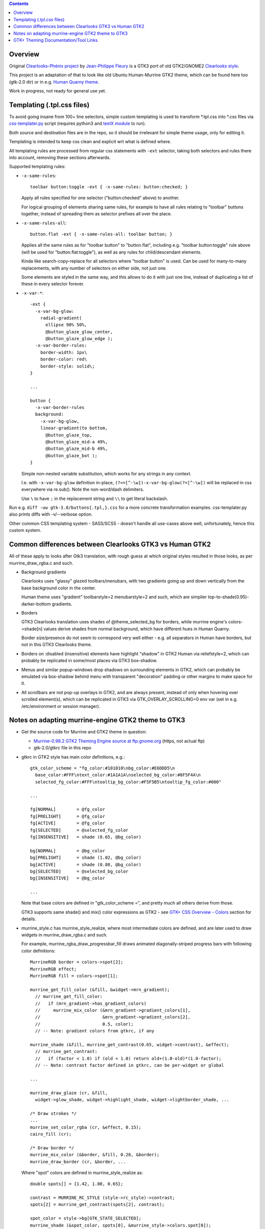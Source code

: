 .. contents::
  :backlinks: none


Overview
--------

Original `Clearlooks-Phénix project`_ by `Jean-Philippe Fleury`_ is a GTK3 port
of old GTK2/GNOME2 `Clearlooks style`_.

This project is an adaptation of that to look like old Ubuntu Human-Murrine
GTK2 theme, which can be found here too (gtk-2.0 dir) or in e.g. `Human Quarny theme`_.

Work in progress, not ready for general use yet.

.. _Clearlooks-Phénix project: https://github.com/jpfleury/clearlooks-phenix
.. _Jean-Philippe Fleury: http://www.jpfleury.net/en/contact.php
.. _Clearlooks style: https://en.wikipedia.org/wiki/Clearlooks
.. _Human Quarny theme: https://www.gnome-look.org/p/1013593/


Templating (.tpl.css files)
---------------------------

To avoid going insane from 100+ line selectors, simple custom templating is used
to transform \*.tpl.css into \*.css files via `css-templater.py`_ script
(requires python3 and `textX module`_ to run).

Both source and destination files are in the repo, so it should be irrelevant
for simple theme usage, only for editing it.

Templating is intended to keep css clean and explicit wrt what is defined where.

All templating rules are processed from regular css statements with ``-ext``
selector, taking both selectors and rules there into account, removing these
sections afterwards.

Supported templating rules:

- ``-x-same-rules``::

    toolbar button:toggle -ext { -x-same-rules: button:checked; }

  Apply all rules specified for one selector ("button:checked" above) to another.

  For logical grouping of elements sharing same rules, for example to have all
  rules relating to "toolbar" buttons together, instead of spreading them as
  selector prefixes all over the place.

- ``-x-same-rules-all``::

    button.flat -ext { -x-same-rules-all: toolbar button; }

  Applies all the same rules as for "toolbar button" to "button.flat", including
  e.g. "toolbar button:toggle" rule above (will be used for "button.flat:toggle"),
  as well as any rules for child/descendant elements.

  Kinda like search-copy-replace for all selectors where "toolbar button" is used.
  Can be used for many-to-many replacements, with any number of selectors on either side, not just one.

  Some elements are styled in the same way, and this allows to do it with just
  one line, instead of duplicating a list of these in every selector forever.

- ``-x-var-*``::

    -ext {
      -x-var-bg-glow:
        radial-gradient(
          ellipse 90% 50%,
          @button_glaze_glow_center,
          @button_glaze_glow_edge );
      -x-var-border-rules:
        border-width: 1px\
        border-color: red\
        border-style: solid\;
    }

    ...

    button {
      -x-var-border-rules
      background:
        -x-var-bg-glow,
        linear-gradient(to bottom,
          @button_glaze_top,
          @button_glaze_mid-a 49%,
          @button_glaze_mid-b 49%,
          @button_glaze_bot );
    }

  Simple non-nested variable substitution, which works for any strings in any context.

  I.e. with ``-x-var-bg-glow`` definition in-place, ``(?<=[^-\w])-x-var-bg-glow(?=[^-\w])``
  will be replaced in css everywhere via re.sub(). Note the non-word/dash delimiters.

  Use ``\`` to have ``;`` in the replacement string and ``\\`` to get literal backslash.

Run e.g. ``diff -uw gtk-3.0/buttons{.tpl,}.css`` for a more concrete
transformation examples.
css-templater.py also prints diffs with -v/--verbose option.

Other common CSS templating system - SASS/SCSS - doesn't handle all use-cases
above well, unfortunately, hence this custom system.

.. _css-templater.py: css-templater.py
.. _textX module: https://pypi.org/project/textX/


Common differences between Clearlooks GTK3 vs Human GTK2
--------------------------------------------------------

All of these apply to looks after Gtk3 translation, with rough guess at which
original styles resulted in those looks, as per murrine_draw_rgba.c and such.

- Background gradients

  Clearlooks uses "glassy" glazed toolbars/menubars, with two gradients going up
  and down vertically from the base background color in the center.

  Human theme uses "gradient" toolbarstyle=2 menubarstyle=2 and such, which are
  simplier top-to-shade(0.95)-darker-bottom gradients.

- Borders

  GTK3 Clearlooks translation uses shades of @theme_selected_bg for borders,
  while murrine engine's colors->shade[n] values derive shades from normal background,
  which have different hues in Human Quarny.

  Border size/presence do not seem to correspond very well either - e.g. all
  separators in Human have borders, but not in this GTK3 Clearlooks theme.

- Borders on :disabled (insensitive) elements have highlight "shadow" in GTK2
  Human via reliefstyle=2, which can probably be replicated in some/most places
  via GTK3 box-shadow.

- Menus and similar popup-windows drop shadows on surrounding elements in GTK2,
  which can probably be emulated via box-shadow behind menu with transparent
  "decoration" padding or other margins to make space for it.

- All scrollbars are not pop-up overlays in GTK2, and are always present,
  instead of only when hovering over scrolled element(s), which can be replicated in GTK3
  via GTK_OVERLAY_SCROLLING=0 env var (set in e.g. /etc/environment or session manager).


Notes on adapting murrine-engine GTK2 theme to GTK3
---------------------------------------------------

- Get the source code for Murrine and GTK2 theme in question:

  - `Murrine-0.98.2 GTK2 Theming Engine source at ftp.gnome.org`_ (https, not actual ftp)
  - gtk-2.0/gtkrc file in this repo

  .. _Murrine-0.98.2 GTK2 Theming Engine source at ftp.gnome.org: https://ftp.gnome.org/pub/GNOME/sources/murrine/0.98/murrine-0.98.2.tar.xz

- gtkrc in GTK2 style has main color definitions, e.g.::

    gtk_color_scheme = "fg_color:#101010\nbg_color:#E6DDD5\n
      base_color:#FFF\ntext_color:#1A1A1A\nselected_bg_color:#8F5F4A\n
      selected_fg_color:#FFF\ntooltip_bg_color:#F5F5B5\ntooltip_fg_color:#000"

    ...

    fg[NORMAL]        = @fg_color
    fg[PRELIGHT]      = @fg_color
    fg[ACTIVE]        = @fg_color
    fg[SELECTED]      = @selected_fg_color
    fg[INSENSITIVE]   = shade (0.65, @bg_color)

    bg[NORMAL]        = @bg_color
    bg[PRELIGHT]      = shade (1.02, @bg_color)
    bg[ACTIVE]        = shade (0.88, @bg_color)
    bg[SELECTED]      = @selected_bg_color
    bg[INSENSITIVE]   = @bg_color

    ...

  Note that base colors are defined in "gtk_color_scheme =", and pretty much all
  others derive from those.

  GTK3 supports same shade() and mix() color expressions as GTK2 - see `GTK+ CSS
  Overview - Colors`_ section for details.

  .. _GTK+ CSS Overview - Colors: https://developer.gnome.org/gtk3/stable/chap-css-overview.html#id-1.5.2.3.8

- murrine_style.c has murrine_style_realize, where most intermediate colors are
  defined, and are later used to draw widgets in murrine_draw_rgba.c and such.

  For example, murrine_rgba_draw_progressbar_fill draws animated
  diagonally-striped progress bars with following color definitions::

    MurrineRGB border = colors->spot[2];
    MurrineRGB effect;
    MurrineRGB fill = colors->spot[1];

    murrine_get_fill_color (&fill, &widget->mrn_gradient);
      // murrine_get_fill_color:
      //   if (mrn_gradient->has_gradient_colors)
      //     murrine_mix_color (&mrn_gradient->gradient_colors[1],
      //                        &mrn_gradient->gradient_colors[2],
      //                        0.5, color);
      // -- Note: gradient colors from gtkrc, if any

    murrine_shade (&fill, murrine_get_contrast(0.65, widget->contrast), &effect);
      // murrine_get_contrast:
      //   if (factor < 1.0) if (old < 1.0) return old+(1.0-old)*(1.0-factor);
      // -- Note: contrast factor defined in gtkrc, can be per-widget or global

    ...

    murrine_draw_glaze (cr, &fill,
      widget->glow_shade, widget->highlight_shade, widget->lightborder_shade, ...

    /* Draw strokes */
    ...
    murrine_set_color_rgba (cr, &effect, 0.15);
    cairo_fill (cr);

    /* Draw border */
    murrine_mix_color (&border, &fill, 0.28, &border);
    murrine_draw_border (cr, &border, ...

  Where "spot" colors are defined in murrine_style_realize as::

    double spots[] = {1.42, 1.00, 0.65};

    contrast = MURRINE_RC_STYLE (style->rc_style)->contrast;
    spots[2] = murrine_get_contrast(spots[2], contrast);

    spot_color = style->bg[GTK_STATE_SELECTED];
    murrine_shade (&spot_color, spots[0], &murrine_style->colors.spot[0]);
    murrine_shade (&spot_color, spots[1], &murrine_style->colors.spot[1]);
    murrine_shade (&spot_color, spots[2], &murrine_style->colors.spot[2]);

  Given "contrast = 0.9" in gtkrc, intermediate "spot" colors can be translated
  to GTK3 definitions as:

  - m_spot_0 shade(@selected_bg_color, 1.42);
  - m_spot_1 shade(@selected_bg_color, 1.00);
  - m_spot_2 shade(@selected_bg_color, 0.65 + (1 - 0.65) * (1 - 0.9) = 0.685);

  And actual fill / effect / border colors will be:

  - progressbar_fill @m_spot_1;
  - progressbar_effect alpha(shade(@progressbar_fill, 0.685), 0.15);
  - progressbar_border mix(@m_spot_2, @progressbar_fill, 0.28);

- background-image of that widget will be a bunch of gradients, as described by
  murrine_draw_glaze() in cairo-support.c - see `murrine-notes.txt`_ for rough
  translation.

- Stripes are semi-transparent sharp repeating-linear-gradient on top.

- Border is drawn with color from above translation.

`gtk-color-translate.py`_ script can be used to get result for various GTK3 color
expressions, e.g. ``./gtk-color-translate.py 'shade(#8f5f4a, 1.5)'`` -> ``#cf9277``.

See `murrine-notes.txt`_ for more details on how specific widget looks are composed.

.. _gtk-color-translate.py: gtk-color-translate.py
.. _murrine-notes.txt: murrine-notes.txt


GTK+ Theming Documentation/Tool Links
-------------------------------------

- AWF_ (A Widget Factory) - tool to display GTK2/GTK3 themed widgets side-by-side.

  `awf-gtk3-wrapper.py`_ script can be used to start it with GTK_THEME and
  timestamped logging for output (theme syntax errors) and reload events,
  which can be triggered either by SIGQUIT (e.g. sent via ^\ in terminal) or SIGHUP,
  and debounced, in case they're triggered by e.g. staggered fanotify signals
  (sent by "fatrace-run_ -p ~user/.themes/clearlooks-phenix-humanity -f 'WD<>' --
  pkill -QUIT -F /tmp/awf-gtk3.pid" fatrace_ wrapper here).

  Specify -t/--rebuild-templates option for awf-gtk3-wrapper.py to also rebuild
  .css files from .tpl.css changes via `css-templater.py`_ script next to it.

  Similar tool included in GTK3 (might be in gtk-3-examples or somesuch
  package) - gtk3-widget-factory - has even more gtk3-specific widgets on display.

  Local `gtk-widget-demo.py`_ script can also be used to test some widgets or
  elements that are hard to find in other demo apps, e.g. horizontal scrollbars.

  .. _gtk-widget-demo.py: gtk-widget-demo.py

- `magnus (local fork with color tweaks)`_ - simple tool to zoom-in on and
  compare small theme elements.

  Allows to freeze-compare zoomed elements side-by-side and also applies
  color tweaks to source pixels, to map relatively limited color ranges of this theme
  to a much large output color range, making e.g. various small border/gradient details
  much easier to distinguish visually (esp. on cheap displays).

- `GTK+ CSS Overview`_ - outlines what is possible in GTK3 CSS.
- `GTK+ CSS Properties`_ - reference for all supported CSS properties.

- `GTK+ Inspector`_ - "CSS" tab there allows to easily paste/override/test theme
  parts on the fly.

  .. container:: gtk-inspector-on-ubuntu-mate
    :name: gtk-inspector-on-ubuntu-mate

    To enable hotkeys for inspector in all apps on e.g. Ubuntu MATE (so that you
    can press Ctrl+Shift+I and show info on any element on mate-panel, same as
    with inspector hotkeys in browsers), follow `this guide on ubuntu-mate.community`_,
    gist of which is:

    - Install libgtk-3-dev: ``sudo apt install libgtk-3-dev``
    - Enable inspector keys: ``gsettings set org.gtk.Settings.Debug enable-inspector-keybinding true``
    - Reboot
    - Hover over any GTK3 app/panel element and press Ctrl+Shift+I or Ctrl+Shift+D

    Alternative is setting GTK_DEBUG=interactive env var for specific apps, or
    to /etc/environment to have inspector window open automatically for every window.

    Latter trick (``echo GTK_DEBUG=interactive >> /etc/environment``) can be
    useful to debug some panel widgets where Ctrl+Shift+I doesn't work and which
    are created in a complicated way.

    .. _this guide on ubuntu-mate.community: https://ubuntu-mate.community/t/mate-18-04-indicator-applet-complete-1-20-0-icons-resize-issue/16807/10

- `Clearlooks-Phénix theme`_ - GTK3 theme which this rework is based on,
  as it looks quite like Human-Murrine GTK2 (which itself was based on
  Clearlooks), but with Clearlooks-y colors/effects.

- `Murrine GTK2 Theming Engine`_ - GTK2 engine that draws all widgets in
  Ubuntu Human-Murrine GTK2 theme (via `cairo graphics library`_).

.. _AWF: https://github.com/valr/awf
.. _awf-gtk3-wrapper.py: awf-gtk3-wrapper.py
.. _fatrace-run: https://github.com/mk-fg/fgtk/blob/master/fatrace-run
.. _fatrace: https://launchpad.net/fatrace
.. _GTK+ CSS Overview: https://developer.gnome.org/gtk3/stable/chap-css-overview.html
.. _GTK+ CSS Properties: https://developer.gnome.org/gtk3/stable/chap-css-properties.html
.. _GTK+ Inspector: https://wiki.gnome.org/Projects/GTK/Inspector
.. _magnus (local fork with color tweaks): https://github.com/mk-fg/magnus
.. _Clearlooks-Phénix theme: https://github.com/jpfleury/clearlooks-phenix
.. _Murrine GTK2 Theming Engine: https://ftp.gnome.org/pub/GNOME/sources/murrine/0.98/murrine-0.98.2.tar.xz
.. _cairo graphics library: https://www.cairographics.org/
